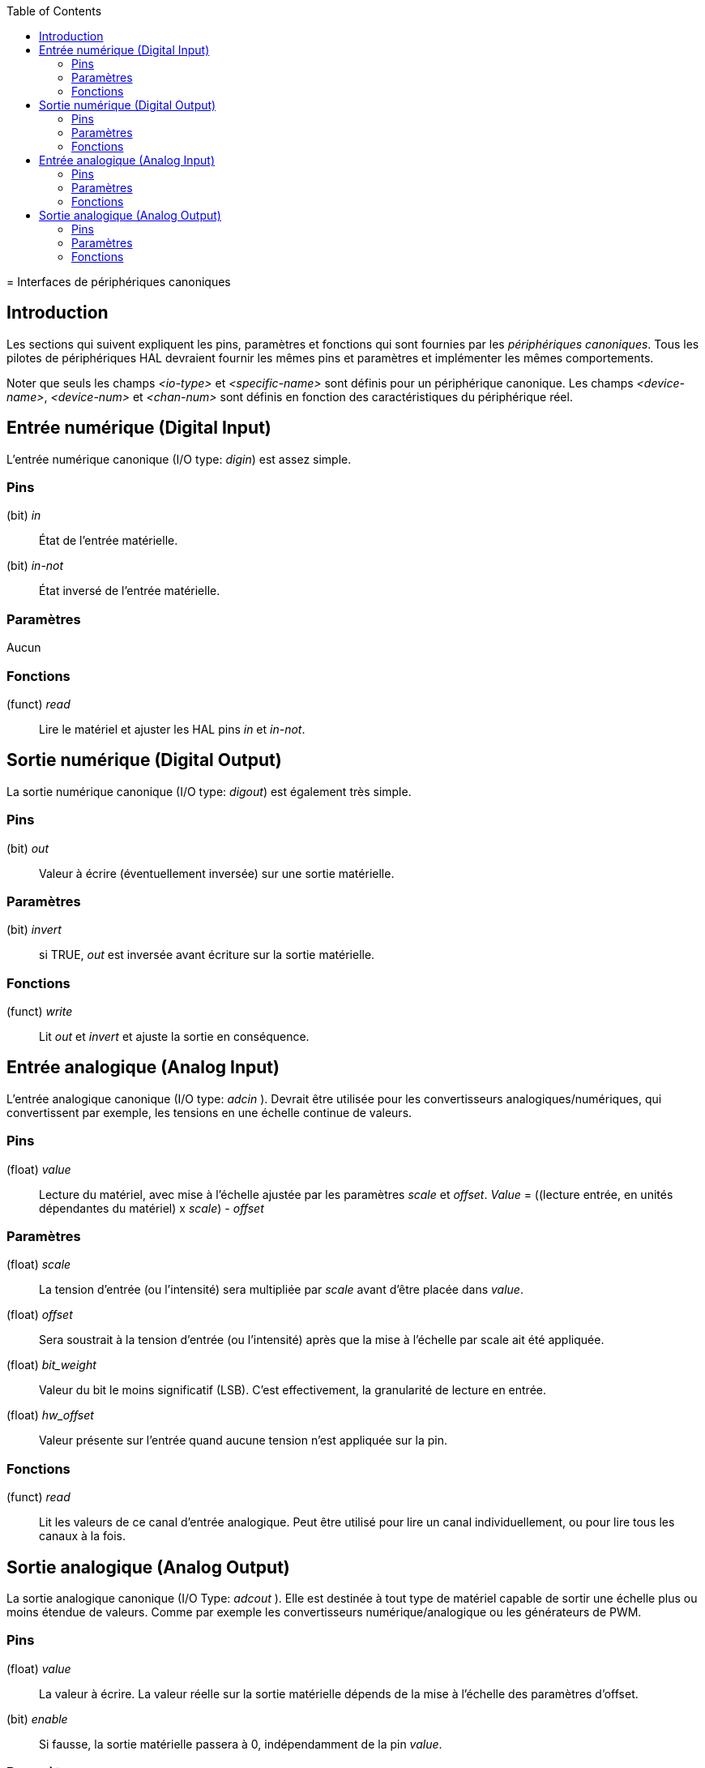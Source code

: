 :lang: fr
:toc:

[[cha:interfaces-peripheriques-canoniques]](((Interfaces de périphériques canoniques)))
= Interfaces de périphériques canoniques

== Introduction

Les sections qui suivent expliquent les pins, paramètres et fonctions
qui sont fournies par les _périphériques canoniques_. Tous les pilotes
de périphériques HAL devraient fournir les mêmes pins et paramètres et implémenter les mêmes comportements.

Noter que seuls les champs _<io-type>_ et _<specific-name>_ sont
définis pour un périphérique canonique. Les champs _<device-name>_,
_<device-num>_ et _<chan-num>_ sont définis en fonction des
caractéristiques du périphérique réel.

[[sec:hal-cdi:digital-in]]
== Entrée numérique (Digital Input)

L'entrée numérique canonique (I/O type: _digin_) est assez simple.

=== Pins

(bit) _in_:: État de l'entrée matérielle.
(bit) _in-not_:: État inversé de l'entrée matérielle.

=== Paramètres

Aucun

=== Fonctions

(funct) _read_:: Lire le matériel et ajuster les HAL pins _in_ et _in-not_.

[[sec:hal-cdi:digital-out]]
== Sortie numérique (Digital Output)

La sortie numérique canonique (I/O type: _digout_) est également très
simple.

=== Pins

(bit) _out_:: Valeur à écrire (éventuellement inversée) sur une sortie matérielle.

=== Paramètres

(bit) _invert_:: si TRUE, _out_ est inversée avant écriture sur la sortie matérielle.

=== Fonctions

(funct) _write_:: Lit _out_ et _invert_ et ajuste la sortie en conséquence.

== Entrée analogique (Analog Input)

L'entrée analogique canonique (I/O type: _adcin_ ). Devrait être
utilisée pour les convertisseurs
analogiques/numériques, qui convertissent par exemple, les tensions en une échelle continue de valeurs.

=== Pins

(float) _value_:: Lecture du matériel, avec mise à l'échelle ajustée par les 
paramètres _scale_ et _offset_. _Value_ = ((lecture entrée, en unités 
dépendantes du matériel) x _scale_) - _offset_

=== Paramètres

(float) _scale_:: La tension d'entrée (ou l'intensité) sera
multipliée par _scale_ avant d'être placée dans _value_.
(float) _offset_:: Sera soustrait à la tension d'entrée (ou l'intensité) après que 
la mise à l'échelle par scale ait été appliquée.
(float) _bit_weight_:: Valeur du bit le moins significatif (LSB). C'est effectivement, la 
granularité de lecture en entrée.
(float) _hw_offset_:: Valeur présente sur l'entrée quand aucune tension n'est appliquée sur la 
pin.

=== Fonctions

(funct) _read_:: Lit les valeurs de ce canal d'entrée analogique. Peut être utilisé pour 
lire un canal individuellement, ou pour lire tous les canaux à la fois. 

== Sortie analogique (Analog Output)

La sortie analogique canonique (I/O Type: _adcout_ ). Elle est
destinée à tout type de matériel capable de sortir une
échelle plus ou moins étendue de valeurs. Comme par exemple les
convertisseurs numérique/analogique ou les générateurs de PWM.

=== Pins

(float) _value_:: La valeur à écrire. La valeur réelle sur la sortie matérielle dépends
de la mise à l'échelle des paramètres d'offset.
(bit) _enable_:: Si fausse, la sortie matérielle passera à 0, indépendamment de
la pin _value_.

=== Paramètres

(float) _offset_:: Sera ajouté à _value_ avant l'actualisation du
matériel.
(float) _scale_:: Doit être défini de sorte qu'une entrée avec 1 dans
_value_ produira 1V 
(float) _high_limit_:: (optionnel) Quand la valeur en sortie matérielle est calculée,
si _value_ + _offset_ est plus grande que _high_limit_, alors _high_limit_
lui sera substitué.
(float) _low_limit_:: (optionnel) Quand la valeur en sortie matérielle est calculée,
si _value_ + _offset_ est plus petite que _low_limit_, alors _low_limit_
lui sera substitué.
(float) _bit_weight_:: (optionnel) La valeur du bit le moins significatif (LSB), en Volts
(ou mA, pour les sorties courant)
(float) _hw_offset_:: (optionnel) La tension actuelle (ou l'intensité) présente sur la
sortie quand 0 est écrit sur le matériel.

=== Fonctions

(funct) _write_:: Ecrit la valeur calculée sur la sortie matérielle. Si enable est FALSE,
la sortie passera à 0, indépendamment des valeurs de _value_, _scale_ et
_offset_ . La signification de _0_ dépend du matériel. Par exemple, un
convertisseur A/D 12 bits peut vouloir écrire 0x1FF (milieu d'échelle)
alors que le convertisseur D/A reçoit 0 Volt de la broche matérielle.
Si enable est TRUE, l'échelle, l'offset et la valeur sont traités et
(_scale_ _ _value_) + _offset_ sont envoyés à la sortie du DAC . Si
enable est FALSE, la sortie passe à 0.
